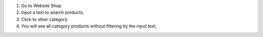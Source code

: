 #. Go to Website Shop.
#. Input a text to search products.
#. Click to other category.
#. You will see all category products without filtering by the input text.
